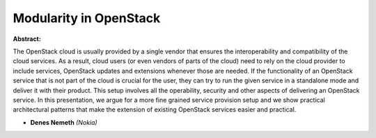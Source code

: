 Modularity in OpenStack
~~~~~~~~~~~~~~~~~~~~~~~

**Abstract:**

The OpenStack cloud is usually provided by a single vendor that ensures the interoperability and compatibility of the cloud services. As a result, cloud users (or even vendors of parts of the cloud) need to rely on the cloud provider to include services, OpenStack updates and extensions whenever those are needed. If the functionality of an OpenStack service that is not part of the cloud is crucial for the user, they can try to run the given service in a standalone mode and deliver it with their product. This setup involves all the operability, security and other aspects of delivering an OpenStack service. In this presentation, we argue for a more fine grained service provision setup and we show practical architectural patterns that make the extension of existing OpenStack services easier and practical.


* **Denes Nemeth** *(Nokia)*
